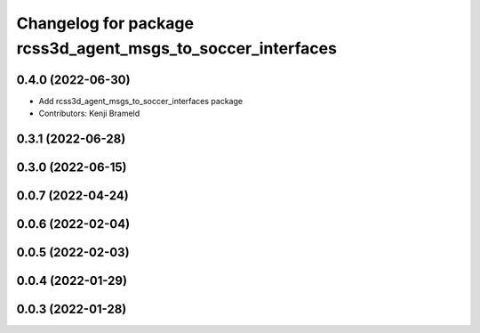 ^^^^^^^^^^^^^^^^^^^^^^^^^^^^^^^^^^^^^^^^^^^^^^^^^^^^^^^^^^^^
Changelog for package rcss3d_agent_msgs_to_soccer_interfaces
^^^^^^^^^^^^^^^^^^^^^^^^^^^^^^^^^^^^^^^^^^^^^^^^^^^^^^^^^^^^

0.4.0 (2022-06-30)
------------------
* Add rcss3d_agent_msgs_to_soccer_interfaces package
* Contributors: Kenji Brameld

0.3.1 (2022-06-28)
------------------

0.3.0 (2022-06-15)
------------------

0.0.7 (2022-04-24)
------------------

0.0.6 (2022-02-04)
------------------

0.0.5 (2022-02-03)
------------------

0.0.4 (2022-01-29)
------------------

0.0.3 (2022-01-28)
------------------
